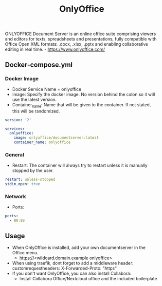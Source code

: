 #+title: OnlyOffice
#+property: header-args :tangle docker-compose.yml

ONLYOFFICE Document Server is an online office suite comprising viewers and editors for texts, spreadsheets and presentations, fully compatible with Office Open XML formats: .docx, .xlsx, .pptx and enabling collaborative editing in real time. - https://www.onlyoffice.com/

** Docker-compose.yml
*** Docker Image

- Docker Service Name = onlyoffice
- Image: Specify the docker image. No version behind the colon so it will use the latest version.
- Container_name: Name that will be given to the container. If not stated, this will be randomized.

#+begin_src yaml
version: '2'

services:
  onlyoffice:
    image: onlyoffice/documentserver:latest
    container_name: onlyoffice
#+end_src

*** General

- Restart: The container will always try to restart unless it is manually stopped by the user.

#+begin_src yaml
    restart: unless-stopped
    stdin_open: true
#+end_src

*** Network

- Ports:

#+begin_src yaml
    ports:
      - 80:80
#+end_src

** Usage

- When OnlyOffice is installed, add your own documentserver in the Office menu.
  - https://<wildcard.domain.example onlyoffice>
- When using traefik, dont forget to add a middleware header: customrequestheaders: X-Forwarded-Proto: "https"
- If you don't want OnlyOffice, you can also install Collabora:
  - Install Collabora Office/Nextcloud office and the included boilerplate
